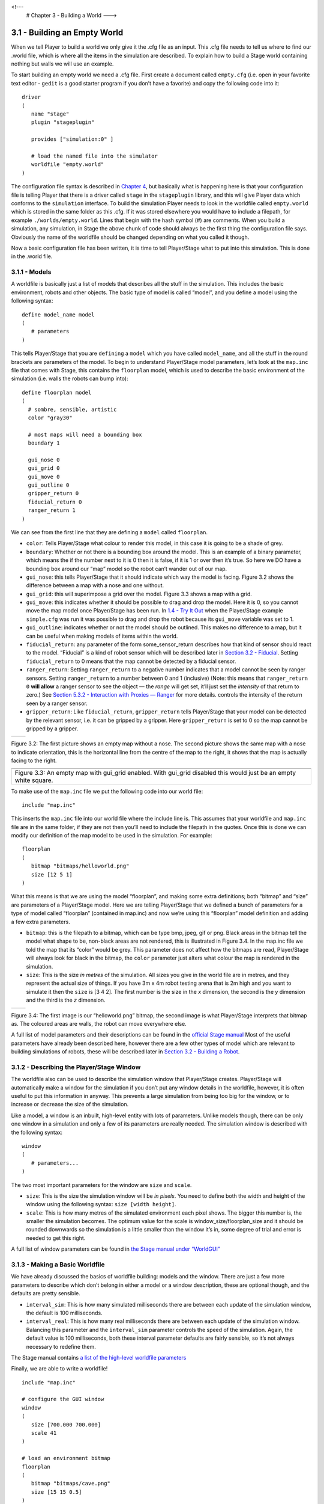 .. _Chapter 3 - Building a World:

<!---
   # Chapter 3 - Building a World
   --->

3.1 - Building an Empty World 
------------------------------

When we tell Player to build a world we only give it the .cfg file as an
input. This .cfg file needs to tell us where to find our .world file,
which is where all the items in the simulation are described. To explain
how to build a Stage world containing nothing but walls we will use an
example.

To start building an empty world we need a .cfg file. First create a
document called ``empty.cfg`` (i.e. open in your favorite text editor -
``gedit`` is a good starter program if you don’t have a favorite) and
copy the following code into it:

::

   driver
   (       
      name "stage"
      plugin "stageplugin"

      provides ["simulation:0" ]

      # load the named file into the simulator
      worldfile "empty.world"  
   )

The configuration file syntax is described in `Chapter
4 <CFGFILES.md>`__, but basically what is happening here is that your
configuration file is telling Player that there is a driver called
``stage`` in the ``stageplugin`` library, and this will give Player data
which conforms to the ``simulation`` interface. To build the simulation
Player needs to look in the worldfile called ``empty.world`` which is
stored in the same folder as this .cfg. If it was stored elsewhere you
would have to include a filepath, for example ``./worlds/empty.world``.
Lines that begin with the hash symbol (#) are comments. When you build a
simulation, any simulation, in Stage the above chunk of code should
always be the first thing the configuration file says. Obviously the
name of the worldfile should be changed depending on what you called it
though.

Now a basic configuration file has been written, it is time to tell
Player/Stage what to put into this simulation. This is done in the
.world file.

3.1.1 - Models
~~~~~~~~~~~~~~

A worldfile is basically just a list of models that describes all the
stuff in the simulation. This includes the basic environment, robots and
other objects. The basic type of model is called “model”, and you define
a model using the following syntax:

::

   define model_name model
   (
      # parameters
   )

This tells Player/Stage that you are ``defining`` a ``model`` which you
have called ``model_name``, and all the stuff in the round brackets are
parameters of the model. To begin to understand Player/Stage model
parameters, let’s look at the ``map.inc`` file that comes with Stage,
this contains the ``floorplan`` model, which is used to describe the
basic environment of the simulation (i.e. walls the robots can bump
into):

::

   define floorplan model
   (
     # sombre, sensible, artistic
     color "gray30"

     # most maps will need a bounding box
     boundary 1

     gui_nose 0
     gui_grid 0
     gui_move 0
     gui_outline 0
     gripper_return 0
     fiducial_return 0
     ranger_return 1
   )

We can see from the first line that they are defining a ``model`` called
``floorplan``.

-  ``color``: Tells Player/Stage what colour to render this model, in
   this case it is going to be a shade of grey.
-  ``boundary``: Whether or not there is a bounding box around the
   model. This is an example of a binary parameter, which means the if
   the number next to it is 0 then it is false, if it is 1 or over then
   it’s true. So here we DO have a bounding box around our “map” model
   so the robot can’t wander out of our map.
-  ``gui_nose``: this tells Player/Stage that it should indicate which
   way the model is facing. Figure 3.2 shows the difference between a
   map with a nose and one without.
-  ``gui_grid``: this will superimpose a grid over the model. Figure 3.3
   shows a map with a grid.
-  ``gui_move``: this indicates whether it should be possible to drag
   and drop the model. Here it is 0, so you cannot move the map model
   once Player/Stage has been run. In `1.4 - Try It
   Out <INTRO.md#14-try-it-out>`__ when the Player/Stage example
   ``simple.cfg`` was run it was possible to drag and drop the robot
   because its ``gui_move`` variable was set to 1.
-  ``gui_outline``: indicates whether or not the model should be
   outlined. This makes no difference to a map, but it can be useful
   when making models of items within the world.
-  ``fiducial_return``: any parameter of the form some_sensor_return
   describes how that kind of sensor should react to the model.
   “Fiducial” is a kind of robot sensor which will be described later in
   `Section 3.2 - Fiducial <#fiducial>`__. Setting ``fiducial_return``
   to 0 means that the map cannot be detected by a fiducial sensor.
-  ``ranger_return``: Setting ``ranger_return`` to a negative number
   indicates that a model cannot be seen by ranger sensors. Setting
   ``ranger_return`` to a number between 0 and 1 (inclusive) (Note: this
   means that ``ranger_return 0`` **will allow** a ranger sensor to see
   the object — the *range* will get set, it’ll just set the *intensity*
   of that return to zero.) See `Section 5.3.2 - Interaction with
   Proxies — Ranger <CONTROLLERS.md#532-rangerproxy>`__ for more
   details. controls the intensity of the return seen by a ranger
   sensor.
-  ``gripper_return``: Like ``fiducial_return``, ``gripper_return``
   tells Player/Stage that your model can be detected by the relevant
   sensor, i.e. it can be gripped by a gripper. Here ``gripper_return``
   is set to 0 so the map cannot be gripped by a gripper.

.. raw:: html

   <!--- Figure --->

+---------------+---------------+
| |Figure 3.2a| | |Figure 3.2b| |
+---------------+---------------+

Figure 3.2: The first picture shows an empty map without a nose. The
second picture shows the same map with a nose to indicate orientation,
this is the horizontal line from the centre of the map to the right, it
shows that the map is actually facing to the right.

.. raw:: html

   <!--- Figure --->

+-----------------------------------------------------------------------+
| |Figure 3.3|                                                          |
+-----------------------------------------------------------------------+
| Figure 3.3: An empty map with gui_grid enabled. With gui_grid         |
| disabled this would just be an empty white square.                    |
+-----------------------------------------------------------------------+

To make use of the ``map.inc`` file we put the following code into our
world file:

::

   include "map.inc"

This inserts the ``map.inc`` file into our world file where the include
line is. This assumes that your worldfile and ``map.inc`` file are in
the same folder, if they are not then you’ll need to include the
filepath in the quotes. Once this is done we can modify our definition
of the map model to be used in the simulation. For example:

::

   floorplan
   (
      bitmap "bitmaps/helloworld.png"
      size [12 5 1]    
   )

What this means is that we are using the model “floorplan”, and making
some extra definitions; both “bitmap” and “size” are parameters of a
Player/Stage model. Here we are telling Player/Stage that we defined a
bunch of parameters for a type of model called “floorplan” (contained in
map.inc) and now we’re using this “floorplan” model definition and
adding a few extra parameters.

-  ``bitmap``: this is the filepath to a bitmap, which can be type bmp,
   jpeg, gif or png. Black areas in the bitmap tell the model what shape
   to be, non-black areas are not rendered, this is illustrated in
   Figure 3.4. In the map.inc file we told the map that its “color”
   would be grey. This parameter does not affect how the bitmaps are
   read, Player/Stage will always look for black in the bitmap, the
   ``color`` parameter just alters what colour the map is rendered in
   the simulation.
-  ``size``: This is the size *in metres* of the simulation. All sizes
   you give in the world file are in metres, and they represent the
   actual size of things. If you have 3m x 4m robot testing arena that
   is 2m high and you want to simulate it then the ``size`` is [3 4 2].
   The first number is the size in the *x* dimension, the second is the
   *y* dimension and the third is the *z* dimension.

.. raw:: html

   <!--- Figure --->

+---------------+---------------+
| |Figure 3.4a| | |Figure 3.4b| |
+---------------+---------------+

Figure 3.4: The first image is our “helloworld.png” bitmap, the second
image is what Player/Stage interprets that bitmap as. The coloured areas
are walls, the robot can move everywhere else.

A full list of model parameters and their descriptions can be found in
the `official Stage
manual <http://rtv.github.com/Stage/group__model.html>`__ Most of the
useful parameters have already been described here, however there are a
few other types of model which are relevant to building simulations of
robots, these will be described later in `Section 3.2 - Building a
Robot <#32-building-a-robot>`__.

3.1.2 - Describing the Player/Stage Window
~~~~~~~~~~~~~~~~~~~~~~~~~~~~~~~~~~~~~~~~~~

The worldfile also can be used to describe the simulation window that
Player/Stage creates. Player/Stage will automatically make a window for
the simulation if you don’t put any window details in the worldfile,
however, it is often useful to put this information in anyway. This
prevents a large simulation from being too big for the window, or to
increase or decrease the size of the simulation.

Like a model, a window is an inbuilt, high-level entity with lots of
parameters. Unlike models though, there can be only one window in a
simulation and only a few of its parameters are really needed. The
simulation window is described with the following syntax:

::

   window
   (
      # parameters...
   )

The two most important parameters for the window are ``size`` and
``scale``.

-  ``size``: This is the size the simulation window will be *in pixels*.
   You need to define both the width and height of the window using the
   following syntax: ``size [width height]``.
-  ``scale``: This is how many metres of the simulated environment each
   pixel shows. The bigger this number is, the smaller the simulation
   becomes. The optimum value for the scale is
   window_size/floorplan_size and it should be rounded downwards so the
   simulation is a little smaller than the window it’s in, some degree
   of trial and error is needed to get this right.

A full list of window parameters can be found in `the Stage manual under
“WorldGUI” <http://rtv.github.com/Stage/group__worldgui.html>`__

3.1.3 - Making a Basic Worldfile
~~~~~~~~~~~~~~~~~~~~~~~~~~~~~~~~

We have already discussed the basics of worldfile building: models and
the window. There are just a few more parameters to describe which don’t
belong in either a model or a window description, these are optional
though, and the defaults are pretty sensible.

-  ``interval_sim``: This is how many simulated milliseconds there are
   between each update of the simulation window, the default is 100
   milliseconds.
-  ``interval_real``: This is how many real milliseconds there are
   between each update of the simulation window. Balancing this
   parameter and the ``interval_sim`` parameter controls the speed of
   the simulation. Again, the default value is 100 milliseconds, both
   these interval parameter defaults are fairly sensible, so it’s not
   always necessary to redefine them.

The Stage manual contains `a list of the high-level worldfile
parameters <http://rtv.github.com/Stage/group__world.html>`__

Finally, we are able to write a worldfile!

::

   include "map.inc"

   # configure the GUI window
   window
   ( 
      size [700.000 700.000] 
      scale 41
   )

   # load an environment bitmap
   floorplan
   (
      bitmap "bitmaps/cave.png" 
      size [15 15 0.5]
   )

If we save the above code as empty.world (correcting any filepaths if
necessary) we can run its corresponding empty.cfg file (see `Section 3.1
- Empty World <#31-building-an-empty-world>`__) to get the simulation
shown in Figure 3.5.

.. raw:: html

   <!--- Figure --->

+-----------------------------+
| |Figure 3.5|                |
+-----------------------------+
| Figure 3.5: Our Empty World |
+-----------------------------+

3.2 - Building a Robot
----------------------

In Player/Stage a robot is just a slightly advanced kind of model, all
the parameters described in `Models <#311-models>`__ can still be
applied.

3.2.1 - Sensors and Devices
~~~~~~~~~~~~~~~~~~~~~~~~~~~

There are six built-in kinds of model that help with building a robot,
they are used to define the sensors and actuators that the robot has.
These are associated with a set of model parameters which define by
which sensors the model can be detected (these are the ``_return``\ s
mentioned earlier). Each of these built in models acts as an *interface*
(see `Section 2.2 - Interfaces, Drivers, and
Devices <BASICS.md#22-interfaces-drivers-and-devices%5D>`__) between the
simulation and Player. If your robot has one of these kinds of sensor on
it, then you need to use the relevant model to describe the sensor,
otherwise Stage and Player won’t be able to pass the data between each
other. It is possible to write your own interfaces, but the stuff
already included in Player/Stage should be sufficient for most people’s
needs. A full list of interfaces that Player supports can be found in
the `Player
manual <http://playerstage.sourceforge.net/doc/Player-3.0.2/player/group__interfaces.html>`__
although only the following are supported by the current distribution of
Stage (version 4.1.X). Unless otherwise stated, these models use the
Player interface that shares its name:

3.2.1.1 - camera
^^^^^^^^^^^^^^^^

The `camera
model <http://rtv.github.com/Stage/group__model__camera.html>`__ adds a
camera to the robot model and allows your code to interact with the
simulated camera. The camera parameters are as follows:

-  ``resolution [x y]``: the resolution, in pixels, of the camera’s
   image.
-  ``range [min max]``: the minimum and maximum range that the camera
   can detect
-  ``fov [x y]``: the field of view of the camera *in DEGREES*.
-  ``pantilt [pan tilt]``: angle, in degrees, where the camera is
   looking. Pan is the left-right positioning. So for instance pantilt
   [20 10] points the camera 20 degrees left and 10 degrees down.

3.2.1.2 - blobfinder
^^^^^^^^^^^^^^^^^^^^

`The
blobfinder <http://rtv.github.com/Stage/group__model__blobfinder.html>`__
simulates colour detection software that can be run on the image from
the robot’s camera. It is not necessary to include a model of the camera
in your description of the robot if you want to use a blobfinder, the
blobfinder will work on its own.

In previous versions of Stage, there was a ``blob_return`` parameter to
determine if a blobfinder could detect an object. In Stage 4.1.1, this
does not seem to be the case. However, you can simply set an object to
be a color not listed in the ``colors[]`` list to make it invisible to
blobfinders.

The parameters for the blobfinder are described in the Stage manual, but
the most useful ones are here:

-  ``colors_count <int>``: the number of different colours the
   blobfinder can detect
-  ``colors [ ]``: the names of the colours it can detect. This is given
   to the blobfinder definition in the form ``["black" "blue" "cyan"]``.
   These colour names are from the built in X11 colour database rgb.txt.
   This is built in to Linux – the file ``rgb.txt`` can normally be
   found at /usr/share/X11/rgb.txt assuming it’s properly installed, or
   see `Wikipedia <http://en.wikipedia.org/wiki/X11_color_names>`__ for
   details.
-  ``image [x y]``: the size of the image from the camera, in pixels.
-  ``range <float>``: The maximum range that the camera can detect, in
   metres.
-  ``fov <float>``: field of view of the blobfinder *in DEGREES*. Unlike
   the camera ``fov``, the blobfinder ``fov`` respects the
   ``unit_angle`` call as described in
   http://playerstage.sourceforge.net/wiki/Writing_configuration_files#Units.
   By default, the blobfinder ``fov`` is in DEGREES.

3.2.1.3 - fiducial
^^^^^^^^^^^^^^^^^^

A fiducial is a fixed point in an image, so the `fiducial
finder <http://rtv.github.com/Stage/group__model__fiducial.html>`__
simulates image processing software that locates fixed points in an
image. The fiducialfinder is able to locate objects in the simulation
whose ``fiducial_return`` parameter is set to true. Stage also allows
you to specify different types of fiducial using the ``fiducial_key``
parameter of a model. This means that you can make the robots able to
tell the difference between different fiducials by what key they
transmit. The fiducial finder and the concept of ``fiducial_key``\ s is
properly explained in the Stage manual. The fiducial sensors parameters
are:

-  ``range_min``: The minimum range at which a fiducial can be detected,
   in metres.
-  ``range_max``: The maximum range at which a fiducial can be detected,
   in metres.
-  ``range_max_id``: The maximum range at which a fiducial’s key can be
   accurately identified. If a fiducial is closer that ``range_max`` but
   further away than ``range_max_id`` then it detects that there is a
   fiducial but can’t identify it.
-  ``fov``: The field of view of the fiducial finder *in DEGREES*.

3.2.1.4 - ranger sensor
^^^^^^^^^^^^^^^^^^^^^^^

The `ranger
sensor <http://rtv.github.com/Stage/group__model__ranger.html>`__
simulates any kind of obstacle detection device (e.g. sonars, lasers, or
infrared sensors). These can locate models whose ``ranger_return`` is
non-negative. Using a ranger model you can define any number of ranger
sensors and apply them all to a single device. The parameters for the
``sensor`` model and their inputs are described in the Stage manual, but
basically:

-  ``size [x y]``: how big the sensors are.
-  ``range [min max]``: defines the minimum and maxium distances that
   can be sensed.
-  ``fov deg``: defines the field of view of the sensors in DEGREES
-  ``samples``: this is only defined for a laser - it specifies ranger
   readings the sensor takes. The laser model behaves like a large
   number of rangers sensors all with the same x and y coordinates
   relative to the robot’s centre, each of these rangers has a slightly
   different yaw. The rangers are spaced so that there are samples
   number of rangers distributed evenly to give the laser’s field of
   view. So if the field of view is 180 and there are 180 samples the
   rangers are 1 apart.

3.2.1.5 - ranger device
^^^^^^^^^^^^^^^^^^^^^^^

A `ranger
device <http://rtv.github.com/Stage/group__model__ranger.html>`__ is
comprised of ranger sensors. A laser is a special case of ranger sensor
which allows only one sensor, and has a very large field of view. For a
ranger device, you just provide a list of sensors which comprise this
device, typically resetting the pose for each. How to write the
``[x y yaw]`` data is explained in `Yaw Angles <#yaw-angles>`__.

::

     sensor_name (pose [x1 y1 z1 yaw1])
     sensor_name (pose [x2 y2 z2 yaw2])

3.2.1.6 - gripper
^^^^^^^^^^^^^^^^^

The `gripper
model <http://rtv.github.com/Stage/group__model__gripper.html>`__ is a
simulation of the gripper you get on a Pioneer robot. The Pioneer
grippers looks like a big block on the front of the robot with two big
sliders that close around an object. If you put a gripper on your robot
model it means that your robot is able to pick up objects and move them
around within the simulation. The `online Stage manual <??>`__ says that
grippers are deprecated in Stage 3.X.X, however this is not actually the
case and grippers are very useful if you want your robot to be able to
manipulate and move items. The parameters you can use to customise the
gripper model are:

-  ``size [x y z]``: The x and y dimensions of the gripper.
-  ``pose [x y z yaw]``: Where the gripper is placed on the robot,
   relative to the robot’s geometric centre. The pose parameter is
   decribed properly in `Section 3.2.1 - Robot Sensors and
   Devices <#321-sensors-and-devices>`__.

3.2.1.7 - position
^^^^^^^^^^^^^^^^^^

The `position
model <http://rtv.github.com/Stage/group__model__position.html>`__
simulates the robot’s odometry, this is when the robot keeps track of
where it is by recording how many times its wheels spin and the angle it
turns. This robot model is the most important of all because it allows
the robot model to be embodied in the world, meaning it can collide with
anything which has its ``obstacle_return`` parameter set to true. The
position model uses the ``position2d`` interface, which is essential for
Player because it tells Player where the robot actually is in the world.
The most useful parameters of the position model are:

-  ``drive``: Tells the odometry how the robot is driven. This is
   usually “diff” which means the robot is controlled by changing the
   speeds of the left and right wheels independently. Other possible
   values are “car” which means the robot uses a velocity and a steering
   angle, or “omni” which means it can control how it moves along the
   *x* and *y* axes of the simulation.
-  ``localization``: tells the model how it should record the odometry
   “odom” if the robot calculates it as it moves along or “gps” for the
   robot to have perfect knowledge about where it is in the simulation.
-  ``odom_error [x y angle]``: The amount of error that the robot will
   make in the odometry recordings.

3.2.2 - An Example Robot
~~~~~~~~~~~~~~~~~~~~~~~~

To demonstrate how to build a model of a robot in Player/Stage we will
build our own example. First we will describe the physical properties of
the robot, such as size and shape. Then we will add sensors onto it so
that it can interact with its environment.

3.2.2.1 - The Robot’s Body
^^^^^^^^^^^^^^^^^^^^^^^^^^

Let’s say we want to model a rubbish collecting robot called “Bigbob”.
The first thing we need to do is describe its basic shape, to do this
you need to know your robot’s dimensions in metres. Figure 3.6 shows the
basic shape of Bigbob drawn onto some cartesian coordinates, the
coordinates of the corners of the robot have been recorded. We can then
build this model using the ``block`` model parameter. In this example
we’re using blocks with the position model type but we could equally use
it with other model types.

.. raw:: html

   <!--- Figure --->

+-----------------------------------------------------------------------+
| |Figure 3.6|                                                          |
+-----------------------------------------------------------------------+
| Figure 3.6: The basic shape we want to make Bigbob, the units on the  |
| axes are in metres.                                                   |
+-----------------------------------------------------------------------+

::

   define bigbob position
   (
         block
         (
               points 6
               point[0] [0.75 0]
               point[1] [1 0.25]
               point[2] [1 0.75]
               point[3] [0.75 1]
               point[4] [0 1]
               point[5] [0 0]
               z [0 1]
         )
   )
   bigbob
   (
             name "bob1"
             pose [ 0 0 0 0]
             color "gray"
   )

In the first line of this code we state that we are defining a
``position`` model called ``bigbob``. Next ``block`` declares that this
``position`` model contains a block.

The following lines go on to describe the shape of the block;
``points 6`` says that the block has 6 corners and
``point[number] [x y]`` gives the coordinates of each corner of the
polygon in turn. Finally, the ``z [height_from height_to]`` states how
tall the robot should be, the first parameter being a lower coordinate
in the *z* plane, and the second parameter being the upper coordinate in
the *z* plane. In this example we are saying that the block describing
Bigbob’s body is on the ground ( i.e. its lower *z* coordinate is at 0)
and it is 1 metre tall. If I wanted it to be from 50cm off the ground to
1m then I could use ``z [0.5 1]``.

TRY IT OUT (Position Model)
^^^^^^^^^^^^^^^^^^^^^^^^^^^

In this example, you can see the basic shape in an empty environment.

.. code:: tiobox

   > cd <source_code>/Ch3
   > stage bigbob1.world &

3.2.2.2 - Adding Teeth
^^^^^^^^^^^^^^^^^^^^^^

Now in the same way as we built the body we can add on some teeth for
Bigbob to collect rubbish between. Figure 3.7 shows Bigbob with teeth
plotted onto a cartesian grid:

.. raw:: html

   <!--- Figure --->

+--------------------------------------+
| |Figure 3.7|                         |
+--------------------------------------+
| Figure 3.7: The new shape of Bigbob. |
+--------------------------------------+

::

   define bigbob position
   (
         size [1.25 1 1]

         # the shape of Bigbob
    
         block
         (
               points 6
               point[5] [0 0]
               point[4] [0 1]
               point[3] [0.75 1]
               point[2] [1 0.75]
               point[1] [1 0.25]
               point[0] [0.75 0]
               z [0 1]
         )

         block
         (
               points 4
               point[3] [1 0.75]
               point[2] [1.25 0.75]
               point[1] [1.25 0.625]
               point[0] [1 0.625]
               z [0 0.5]
         )

         block
         (
               points 4
               point[3] [1 0.375]
               point[2] [1.25 0.375]
               point[1] [1.25 0.25]
               point[0] [1 0.25]
               z [0 0.5]
         )
   )

To declare the size of the robot you use the ``size [x y z]`` parameter,
this will cause the polygon described to be scaled to fit into a box
which is ``x`` by ``y`` in size and ``z`` metres tall. The default size
is 0.4 x 0.4 x 1 m, so because the addition of rubbish-collecting teeth
made Bigbob longer, the size parameter was needed to stop Player/Stage
from making the robot smaller than it should be. In this way we could
have specified the polygon coordinates to be 4 times the distance apart
and then declared its size to be ``1.25 x 1 x 1`` metres, and we would
have got a robot the size we wanted. For a robot as large as Bigbob this
is not really important, but it could be useful when building models of
very small robots. It should be noted that it doesn’t actually matter
where in the cartesian coordinate system you place the polygon, instead
of starting at ``(0, 0)`` it could just as easily have started at
``(-1000, 12345)``. With the ``block`` parameter we just describe the
*shape* of the robot, not its size or location in the map.

TRY IT OUT (BigBob with Teeth)
^^^^^^^^^^^^^^^^^^^^^^^^^^^^^^

This example shows the more accurate rendering of Big Bob.

.. code:: tiobox

   > cd <source_code>/Ch3
   > stage bigbob2.world &

3.2.2.3 - Yaw Angles
^^^^^^^^^^^^^^^^^^^^

You may have noticed that in Figures 3.6 and 3.7 Bigbob is facing to the
right of the grid. When you place any item in a Player/Stage simulation
they are, by default, facing to the right hand side of the simulation.
Figure 3.3 shows that the grids use a typical Cartesian coordinate
system, and so if you want to alter the direction an object in the
simulation is pointing (its “yaw”) any angles you give use the x-axis as
a reference, just like vectors in a Cartesian coordinate system (see
Figure 3.8) and so the default yaw is *0* degrees. This is also why in
`Section 3.1 - Empty World <#31-building-an-empty-world>`__ the
``gui_nose`` shows the map is facing to the right. Figure 3.9 shows a
few examples of robots with different yaws.

.. raw:: html

   <!--- Figure --->

+----------------------------------------------------------------+
| |Figure 3.8|                                                   |
+----------------------------------------------------------------+
| Figure 3.8: A cartesian grid showing how angles are described. |
+----------------------------------------------------------------+

.. raw:: html

   <!--- Figure --->

+-----------------------------------------------------------------------+
| |Figure 3.9|                                                          |
+-----------------------------------------------------------------------+
| Figure 3.9: Starting from the top right robot and working             |
| anti-clockwise, the yaws of these robots are 0, 90, -45 and 200.      |
+-----------------------------------------------------------------------+

By default, Player/Stage assumes the robot’s centre of rotation is at
its geometric centre based on what values are given to the robot’s
``size`` parameter. Bigbob’s ``size`` is ``1.25 x 1 x 1`` so
Player/Stage will place its centre at ``(0.625, 0.5, 0.5)``, which means
that Bigbob’s wheels would be closer to its teeth. Instead let’s say
that Bigbob’s centre of rotation is in the middle of its main body
(shown in Figure 3.6 which puts the centre of rotation at
``(0.5, 0.5, 0.5)``. To change this in robot model you use the
``origin [x-offset y-offset z-offset]`` command:

::

   define bigbob position
   (
         # actual size
         size [1.25 1 1]
         # centre of rotation offset
         origin [0.125 0 0]

         # the shape of Bigbob
         block
               ...
               ...
               ...
   )

TRY IT OUT (Different Origin)
^^^^^^^^^^^^^^^^^^^^^^^^^^^^^

.. code:: tiobox

   > cd <source_code>/Ch3
   > stage bigbob3.world &

Click on the robot, and it should hilight. You can drag bigbob around
with the left (primay) mouse button. Click and hold down the right
(secondary) mouse button, and move the mouse to rotate bigbob about the
centre of the body, not the centre of the entire block.

3.2.2.4 - Drive
^^^^^^^^^^^^^^^

Finally we will specify the ``drive`` of Bigbob, this is a parameter of
the ``position`` model and has been described earlier.

::

   define bigbob position
   (
         # actual size
         size [1.25 1 1]
         # centre of rotation offset
         origin [0.125 0 0]

         # the shape of Bigbob
         block
               ...
               ...
               ...
         
         # positonal things
         drive "diff"
   )

3.2.2.5 - The Robot’s Sensors
^^^^^^^^^^^^^^^^^^^^^^^^^^^^^

Now that Bigbob’s body has been built let’s move on to the sensors. We
will put sonar and blobfinding sensors onto Bigbob so that it can detect
walls and see coloured blobs it can interpret as rubbish to collect. We
will also put a laser between Bigbob’s teeth so that it can detect when
an item passes in between them.

Bigbob’s Sonar
''''''''''''''

We will start with the sonars. The first thing to do is to define a
model for the sonar sensor that is going to be used on Bigbob:

::

   define bigbobs_sonars sensor
   (
         # parameters...
   )
   define bigbobs_ranger ranger
   (
         # parameters...
   )

Here we tell Player/Stage that we will define a type of sensor called
bigbobs_sonars. Next, we’ll tell Player/Stage to use these sensors in a
ranging device. Let’s put four sonars on Bigbob, one on the front of
each tooth, and one on the front left and the front right corners of its
body.

When building Bigbob’s body we were able to use any location on a
coordinate grid that we wanted and could declare our shape polygons to
be any distance apart we wanted so long as we resized the model with
``size``. In contrast, sensors - all sensors not just rangers - must be
positioned according to the *robot’s* origin and actual size. To work
out the distances in metres it helps to do a drawing of where the
sensors will go on the robot and their distances from the robot’s
origin. When we worked out the shape of Bigbob’s body we used its actual
size, so we can use the same drawings again to work out the distances of
the sensors from the origin as shown in Figure 3.10.

.. raw:: html

   <!--- Figure --->

+-----------------------------------------------------------------------+
| |Figure 3.10|                                                         |
+-----------------------------------------------------------------------+
| Figure 3.10: The position of Bigbob’s sonars (in red) relative to its |
| origin. The origin is marked with a cross, some of the distances from |
| the origin to the sensors have been marked. The remaining distances   |
| can be done by inspection.                                            |
+-----------------------------------------------------------------------+

First, we’ll define a single ranger (in this case sonar) sensor. To
define the size, range and field of view of the sonars we just consult
the sonar device’s datasheet.

::

   define bigbobs_sonar sensor
   (
       # define the size of each transducer [xsize ysize zsize] in meters
       size [0.01 0.05 0.01 ] 
       # define the range bounds [min max]
       range [0.3 2.0]
       # define the angular field of view in degrees
       fov 10
       # define the color that ranges are drawn in the gui
       color_rgba [ 0 1 0 1 ] 
   )

Then, define how the sensors are placed into the ranger device. The
process of working out where the sensors go relative to the origin of
the robot is the most complicated part of describing the sensor.

::

   define bigbobs_sonars ranger
   ( 
     # one line for each sonar [xpos ypos zpos heading]
     bigbobs_sonar( pose [ 0.75 0.1875 0 0]) # fr left tooth
     bigbobs_sonar( pose [ 0.75 -0.1875 0 0]) # fr right tooth
     bigbobs_sonar( pose [ 0.25 0.5 0 30]) # left corner
     bigbobs_sonar( pose [ 0.25 -0.5 0 -30]) # right corner
   )

TRY IT OUT (driving a robot)
^^^^^^^^^^^^^^^^^^^^^^^^^^^^

This file includes everything described up till now.

.. code:: tiobox

   > cd <source_code>/Ch3 
   > player bigbob4.cfg &
   > playerv --ranger:0  &

This will start player in the background, then start a “remote control”
(also in the background). You may need to move the playerv window out of
the way to see the Stage window.

See `the playerv
documentation <http://playerstage.sourceforge.net/doc/Player-3.0.2/player/group__util__playerv.html>`__
for details on playerv. For now, the “remote control” just makes the
ranger sensor cones appear.

.. raw:: html

   <!---
   If you hilight the PlayerViewer window, and select the Devices/position2d:0
   (stage)/Subscribe and then select the Devices/position2d:0 (stage)/Command,
   a crosshair target will appear in the middle of the PlayerViewer window.
   If you move this target, the robot will move. 
   --->

Bigbob’s Blobfinder
'''''''''''''''''''

Now that Bigbob’s sonars are done we will attach a blobfinder:

::

   define bigbobs_eyes blobfinder
   (
         # parameters
   )

Bigbob is a rubbish-collector so here we should tell it what colour of
rubbish to look for. Let’s say that the intended application of Bigbob
is in an orange juice factory and he picks up any stray oranges or juice
cartons that fall on the floor. Oranges are orange, and juice cartons
are (let’s say) dark blue so Bigbob’s blobfinder will look for these two
colours:

::

   define bigbobs_eyes blobfinder
   (
         # number of colours to look for
         colors_count 2
         
         # which colours to look for
         colors ["orange" "DarkBlue"]
   )

Then we define the properties of the camera, again these come from a
datasheet:

::

   define bigbobs_eyes blobfinder
   (
         # number of colours to look for
         colors_count 2
         
         # which colours to look for
         colors ["orange" "DarkBlue"]

         # camera parameters
         image [160 120]   #resolution
         range 5.00        # m
         fov 60            # degrees 
   )

TRY IT OUT (blobfinder)
^^^^^^^^^^^^^^^^^^^^^^^

Similar to the previous example, ``playerv`` just makes the camera show
up in the PlayerViewer window.

.. code:: tiobox

   > cd <source_code>/Ch3
   > player bigbob5.cfg &
   > playerv --blobfinder:0 &

Bigbob’s Laser
''''''''''''''

The last sensor that needs adding to Bigbob is the laser, which will be
used to detect whenever a piece of rubbish has been collected, the
laser’s location on the robot is shown in Figure 3.11. Following the
same principles as for our previous sensor models we can create a
description of this laser:

::

   define bigbobs_laser sensor
   (
         size [0.025 0.025 0.025]
         range [0 0.25]            # max = dist between teeth in m
         fov 20                    # does not need to be big
         color_rgba [ 1 0 0 0.5] 
         samples 180               # number of ranges measured
   )
   define bigbobs_lasers ranger
   ( 
         bigbobs_laser( pose [ 0.625 0.125 -0.975 270 ])
   )

With this laser we’ve set its maximum range to be the distance between
teeth, and the field of view is arbitrarily set to *20* degrees. We have
calculated the laser’s ``pose`` in exactly the same way as the sonars
``pose``, by measuring the distance from the laser’s centre to the
robot’s origin (which we set with the ``origin`` parameter earlier). The
*z* coordinate of the pose parameter when describing parts of the robot
is relative to the very top of the robot. In this case the robot is 1
metre tall so we put the laser at *-0.975* so that it is on the ground.
The laser’s yaw is set to *270* degrees so that it points across
Bigbob’s teeth. We also set the size of the laser to be 2.5cm cube so
that it doesn’t obstruct the gap between Bigbob’s teeth.

.. raw:: html

   <!--- Figure --->

+-----------------------------------------------------------------------+
| |Figure 3.11|                                                         |
+-----------------------------------------------------------------------+
| Figure 3.11: The position of Bigbob’s laser (in red) and its          |
| distance, in metres, relative to its origin (marked with a cross).    |
+-----------------------------------------------------------------------+

Now that we have a robot body and sensor models all we need to do is put
them together and place them in the world. To add the sensors to the
body we need to go back to the ``bigbob position`` model:

::

   define bigbob position
   (
         # actual size
         size [1.25 1 1]
         # centre of rotation offset
         origin [0.125 0 0]

         # the shape of Bigbob
         block
               ...
               ...
               ...
         
         # positonal things
         drive "diff"
         
         # sensors attached to bigbob
         bigbobs_sonars()
         bigbobs_eyes()
         bigbobs_laser()
   )

The extra line ``bigbobs_sonars()`` adds the sonar model called
``bigbobs_sonars()`` onto the ``bigbob`` model, likewise for
``bigbobs_eyes()`` and ``bigbobs_laser()``.

At this point it’s worthwhile to copy this into a .inc file, so that the
model could be used again in other simulations or worlds. This file can
also be found in the example code in /Ch5.3/bigbob.inc

To put our Bigbob model into our empty world (see `Section 3.1.3 -
Making a Basic Worldfile <#313-making-a-basic-worldfile>`__) we need to
add the robot to our worldfile ``empty.world``:

::

   include "map.inc"
   include "bigbob.inc"

   # size of the whole simulation
   size [15 15]


   # configure the GUI window
   window
   ( 
         size [ 700.000 700.000 ] 
         scale 35
   )


   # load an environment bitmap
   floorplan
   (
         bitmap "bitmaps/cave.png"
         size [15 15 0.5]
   )

   bigbob
   (
         name "bob1"
         pose [-5 -6 0 45]
         color "green"
   )

Here we’ve put all the stuff that describes Bigbob into a .inc file
``bigbob.inc``, and when we include this, all the code from the .inc
file is inserted into the .world file. The section here is where we put
a version of the bigbob model into our world:

::

   bigbob
   (
         name "bob1"
         pose [-5 -6 0 45]
         color "green"
   )

Bigbob is a model description, by not including any ``define`` stuff in
the top line there it means that we are making an instantiation of that
model, with the name ``bob1``. Using an object-oriented programming
analogy, ``bigbob`` is our class, and ``bob1`` is our object of class
``bigbob``. The ``pose [x y yaw]`` parameter works in the same way as
``spose [x y yaw]`` does. The only differences are that the coordinates
use the centre of the simulation as a reference point and ``pose`` lets
us specify the initial position and heading of the entire ``bob1``
model, not just one sensor within that model.

Finally we specify what colour ``bob1`` should be, by default this is
red. The ``pose`` and ``color`` parameters could have been specified in
our bigbob model but by leaving them out it allows us to vary the colour
and position of the robots for each different robot of type ``bigbob``,
so we could declare multiple robots which are the same size, shape and
have the same sensors, but are rendered by Player/Stage in different
colours and are initialised at different points in the map.

When we run the new ``bigbob6.world`` with Player/Stage we see our
Bigbob robot is occupying the world, as shown in Figure 3.12.

.. raw:: html

   <!--- Figure --->

+-----------------------------------------------------------------------+
| |Figure 3.12|                                                         |
+-----------------------------------------------------------------------+
| Figure 3.12: Our bob1 robot placed in the simple world, showing the   |
| range                                                                 |
+-----------------------------------------------------------------------+
| and field of view of all of the ranger sensors.                       |
+-----------------------------------------------------------------------+

TRY IT OUT (Bigbob in environment)
^^^^^^^^^^^^^^^^^^^^^^^^^^^^^^^^^^

This should show you Figure 3.12

.. code:: tiobox

   > cd <source_code>/Ch3
   > player bigbob6.cfg &
   > playerv --ranger:0 --ranger:1 &

You may wish to zoom in on the teeth to see the tooth laser.

3.2.3 - Building Other Stuff
~~~~~~~~~~~~~~~~~~~~~~~~~~~~

We established in `Section 3.2.2 - An Example
Robot <#322-an-example-robot>`__ that Bigbob works in a orange juice
factory collecting oranges and juice cartons. Now we need to build
models to represent the oranges and juice cartons so that Bigbob can
interact with things.

oranges
^^^^^^^

We’ll start by building a model of an orange:

::

   define orange model
   (
         # parameters...
   )

The first thing to define is the shape of the orange. The ``block``
parameter is one way of doing this, which we can use to build a blocky
approximation of a circle. An alternative to this is to use ``bitmap``
which we previously saw being used to create a map. What the bitmap
command actually does is take in a picture, and turn it into a series of
blocks which are connected together to make a model the same shape as
the picture, as illustrated in Figure 3.13 for an alien bitmap.

.. raw:: html

   <!--- Figure --->

+----------------+----------------+
| |Figure 3.13a| | |Figure 3.13b| |
+----------------+----------------+

Figure 3.13: The left image is the original picture, the right image is
its Stage interpretation.

In our code, we don’t want an alien, we want a simple circular shape
(see Figure 3.14), so we’ll point to a circular bitmap.

.. raw:: html

   <!--- Figure --->

+----------------+----------------+
| |Figure 3.14a| | |Figure 3.14b| |
+----------------+----------------+

Figure 3.14: The orange model rendered in the same Stage window as
Bigbob.

::

   define orange model
   (
         bitmap "bitmaps/circle.png"
         size [0.15 0.15 0.15]
         color "orange"
   )

In this bit of code we describe a model called ``orange`` which uses a
bitmap to define its shape and represents an object which is *15cm* x
*15cm* x *15cm* and is coloured orange. Figure 3.14 shows our orange
model next to Bigbob.

Juice Cartons
^^^^^^^^^^^^^

Building a juice carton model is similarly quite easy:

::

   define carton model
   (
         # a carton is retangular
         # so make a square shape and use size[]
         block
         (
               points 4
               point[0] [1 0]
               point[1] [1 1]
               point[2] [0 1]
               point[3] [0 0]
               z [0 1]
         )

         # average litre carton size is ~ 20cm x 10cm x 5cm ish
         size [0.1 0.2 0.2]

         color "DarkBlue"
   )

We can use the ``block`` command since juice cartons are boxy, with boxy
things it’s slightly easier to describe the shape with ``block`` than
drawing a bitmap and using that. In the above code I used ``block`` to
describe a metre cube (since that’s something that can be done pretty
easily without needing to draw a carton on a grid) and then resized it
to the size I wanted using ``size``.

Putting objects into the world
^^^^^^^^^^^^^^^^^^^^^^^^^^^^^^

Now that we have described basic ``orange`` and ``carton`` models it’s
time to put some oranges and cartons into the simulation. This is done
in the same way as our example robot was put into the world:

::

   orange
   (
         name "orange1" 
         pose [-2 -5 0 0]
   )

   carton
   (
         name "carton1" 
         pose [-3 -5 0 0]
   )

We created models of oranges and cartons, and now we are declaring that
there will be an instance of these models (called ``orange1`` and
``carton1`` respectively) at the given positions. Unlike with the robot,
we declared the ``color`` of the models in the description so we don’t
need to do that here. If we did have different colours for each orange
or carton then it would mess up the blobfinding on Bigbob because the
robot is only searching for orange and dark blue. At this point it would
be useful if we could have more than just one orange or carton in the
world (Bigbob would not be very busy if there wasn’t much to pick up),
it turns out that this is also pretty easy:

::

   orange(name "orange1" pose [-1 -5 0 0])
   orange(name "orange2" pose [-2 -5 0 0])
   orange(name "orange3" pose [-3 -5 0 0])
   orange(name "orange4" pose [-4 -5 0 0])

   carton(name "carton1" pose [-2 -4 0 0])
   carton(name "carton2" pose [-2 -3 0 0])
   carton(name "carton3" pose [-2 -2 0 0])
   carton(name "carton4" pose [-2 -1 0 0])

Up until now we have been describing models with each parameter on a new
line, this is just a way of making it more readable for the programmer –
especially if there are a lot of parameters. If there are only a few
parameters or you want to be able to comment it out easily, it can all
be put onto one line. Here we declare that there will be four ``orange``
models in the simulation with the names ``orange1`` to ``orange4``, we
also need to specify different poses for the models so they aren’t all
on top of each other. Properties that the orange models have in common
(such as shape, colour or size) should all be in the model definition.

TRY IT OUT (full worldfile)
^^^^^^^^^^^^^^^^^^^^^^^^^^^

This should show you Figure 3.15.

.. code:: tiobox

   > cd <source_code>/Ch3
   > player bigbob7.cfg &
   > playerv --ranger:0 --ranger:1 --blobfinder:0 &

The full worldfile is at ``<source_code>/Ch3/bigbob7.world``, this
includes the orange and carton models as well as the code for putting
them in the simulation. Figure 3.15 shows the populated Player/Stage
simulation.

.. raw:: html

   <!--- Figure --->

+-----------------------------------------------------------------------+
| |Figure 3.15|                                                         |
+-----------------------------------------------------------------------+
| Figure 3.15: The Bigbob robot placed in the simulation along with     |
| junk for it to pick up.                                               |
+-----------------------------------------------------------------------+

.. figure:: http://nojsstats.appspot.com/UA-66082425-1/player-stage-manual.readthedocs.org
   :alt: img

   img

.. |Figure 3.2a| image:: pics/empty_world/gui_nonose_example.png
.. |Figure 3.2b| image:: pics/empty_world/gui_nose_example.png
.. |Figure 3.3| image:: pics/empty_world/gui_nonose_example.png
.. |Figure 3.4a| image:: pics/empty_world/writing.png
.. |Figure 3.4b| image:: pics/empty_world/helloworld.png
.. |Figure 3.5| image:: pics/empty_world/finalEmptyWorld.png
.. |Figure 3.6| image:: pics/robot_building/bigbob1.png
.. |Figure 3.7| image:: pics/robot_building/bigbob2.png
.. |Figure 3.8| image:: pics/robot_building/cartesian_grid_wpolars.png
.. |Figure 3.9| image:: pics/robot_building/yaw_examples.png
.. |Figure 3.10| image:: pics/robot_building/bigbob_sonars.png
.. |Figure 3.11| image:: pics/robot_building/bigbob_laser.png
.. |Figure 3.12| image:: pics/robot_building/final_robot_build_wsensors.png
.. |Figure 3.13a| image:: pics/oranges_box/ghost_original.png
.. |Figure 3.13b| image:: pics/oranges_box/ghost_woutline.png
.. |Figure 3.14a| image:: pics/oranges_box/circle.png
.. |Figure 3.14b| image:: pics/oranges_box/orange_and_bob.png
.. |Figure 3.15| image:: pics/oranges_box/final_robot_and_stuff.png

